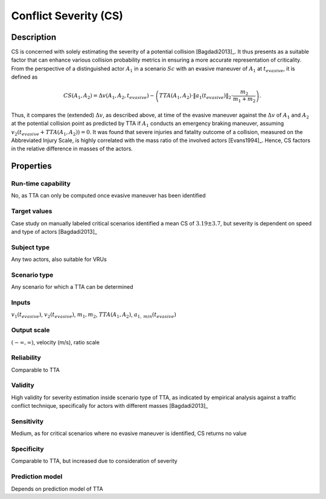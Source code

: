 Conflict Severity (CS)
======================

Description
-----------

CS is concerned with solely estimating the severity of a potential collision [Bagdadi2013]_.
It thus presents as a suitable factor that can enhance various collision probability metrics in ensuring a more accurate representation of criticality.
From the perspective of a distinguished actor :math:`A_1` in a scenario :math:`\mathit{Sc}` with an evasive maneuver of :math:`A_1` at :math:`t_\mathit{evasive}`, it is defined as

.. math::
		\mathit{CS}(A_1, A_2) = \Delta v(A_1, A_2, t_\mathit{evasive}) - \left( \mathit{TTA}(A_1, A_2) \cdot \|a_{1}(t_\mathit{evasive})\|_2 \cdot \frac{m_2}{m_1 + m_2} \right) .

Thus, it compares the (extended) :math:`\Delta v`, as described above, at time of the evasive maneuver against the :math:`\Delta v` of :math:`A_1` and :math:`A_2` at the potential collision point as predicted by TTA if :math:`A_1` conducts an emergency braking maneuver, assuming :math:`v_2(t_\mathit{evasive} + \mathit{TTA}(A_1, A_2)) = 0`.
It was found that severe injuries and fatality outcome of a collision, measured on the Abbreviated Injury Scale, is highly correlated with the mass ratio of the involved actors [Evans1994]_.
Hence, CS factors in the relative difference in masses of the actors.

Properties
----------

Run-time capability
~~~~~~~~~~~~~~~~~~~

No, as TTA can only be computed once evasive maneuver has been identified

Target values
~~~~~~~~~~~~~

Case study on manually labeled critical scenarios identified a mean CS of :math:`3.19 \pm 3.7`, but severity is dependent on speed and type of actors [Bagdadi2013]_

Subject type
~~~~~~~~~~~~

Any two actors, also suitable for VRUs

Scenario type
~~~~~~~~~~~~~

Any scenario for which a TTA can be determined

Inputs
~~~~~~

:math:`v_1(t_\mathit{evasive})`, :math:`v_2(t_\mathit{evasive})`, :math:`m_1, m_2`, :math:`\mathit{TTA}(A_1, A_2)`, :math:`a_{1,\mathit{min}}(t_\mathit{evasive})`

Output scale
~~~~~~~~~~~~

:math:`(-\infty,\infty)`, velocity (m/s), ratio scale

Reliability
~~~~~~~~~~~

Comparable to TTA

Validity
~~~~~~~~

High validity for severity estimation inside scenario type of TTA, as indicated by empirical analysis against a traffic conflict technique, specifically for actors with different masses [Bagdadi2013]_

Sensitivity
~~~~~~~~~~~

Medium, as for critical scenarios where no evasive maneuver is identified, CS returns no value

Specificity
~~~~~~~~~~~

Comparable to TTA, but increased due to consideration of severity

Prediction model
~~~~~~~~~~~~~~~~

Depends on prediction model of TTA
